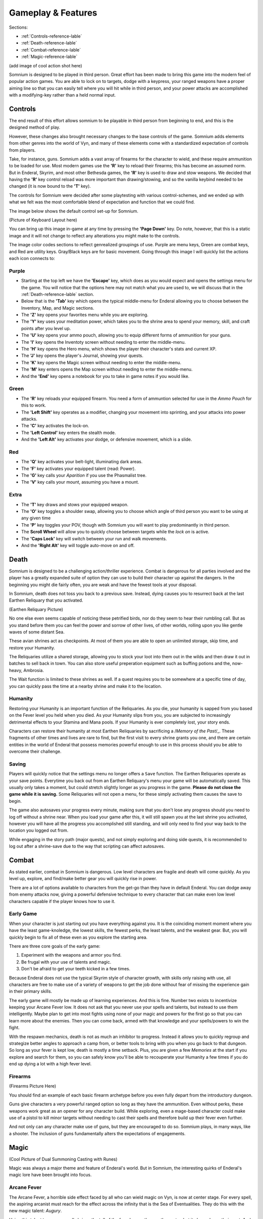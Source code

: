 ===================
Gameplay & Features
===================
Sections:

* :ref:`Controls-reference-lable`
* :ref:`Death-reference-lable`
* :ref:`Combat-reference-lable`
* :ref:`Magic-reference-lable`

(add image of cool action shot here)

Somnium is designed to be played in third person. Great effort has been made to bring this game into the modern feel of popular action games. You are able to lock on to targets, dodge with a keypress, your ranged weapons have a proper aiming line so that you can easily tell where you will hit while in third person, and your power attacks are accomplished with a modifying-key rather than a held normal input.

.. _Controls-reference-lable:

Controls
--------

The end result of this effort allows somnium to be playable in third person from beginning to end, and this is the designed method of play.

However, these changes also brought necessary changes to the base controls of the game. Somnium adds elements from other genres into the world of Vyn, and many of these elements come with a standardized expectation of controls from players.

Take, for instance, guns. Somnium adds a vast array of firearms for the character to wield, and these require ammunition to be loaded for use. Most modern games use the **'R'** key to reload their firearms; this has become an assumed norm. But in Enderal, Skyrim, and most other Bethesda games, the **'R'** key is used to draw and stow weapons. We decided that having the **'R'** key control reload was more important than drawing/stowing, and so the vanilla keybind needed to be changed (it is now bound to the **'T'** key).

The controls for Somnium were decided after some playtesting with various control-schemes, and we ended up with what we felt was the most comfortable blend of expectation and function that we could find.

The image below shows the default control set-up for Somnium.

(Picture of Keyboard Layout here)

You can bring up this image in-game at any time by pressing the **'Page Down'** key. Do note, however, that this is a static image and it will not change to reflect any alterations you might make to the controls.

The image color codes sections to reflect genrealized groupings of use. Purple are menu keys, Green are combat keys, and Red are utility keys. Gray/Black keys are for basic movement. Going through this image I will quickly list the actions each icon connects to:

.. _controlsPurple-reference-lable:

Purple
^^^^^^

* Starting at the top left we have the **'Escape'** key, which does as you would expect and opens the settings menu for the game. You will notice that the options here may not match what you are used to, we will discuss that in the :ref:`Death-reference-lable` section.
* Below that is the **'Tab'** key which opens the typical middle-menu for Enderal allowing you to choose between the Inventory, Map, and Magic sections.
* The **'Z'** key opens your favorites menu while you are exploring.
* The **'Y'** key uses your meditation power, which takes you to the shrine area to spend your memory, skill, and craft points after you level up.
* The **'U'** key opens your ammo pouch, allowing you to equip different forms of ammunition for your guns.
* The **'I'** key opens the Inventoty screen without needing to enter the middle-menu.
* The **'H'** key opens the Hero menu, which shows the player their character's stats and current XP.
* The **'J'** key opens the player's Journal, showing your quests.
* The **'K'** key opens the Magic screen without needing to enter the middle-menu.
* The **'M'** key enters opens the Map screen without needing to enter the middle-menu.
* And the **'End'** key opens a notebook for you to take in game notes if you would like.

.. _controlsGreen-reference-lable:

Green
^^^^^

* The **'R'** key reloads your equipped firearm. You need a form of ammuntion selected for use in the *Ammo Pouch* for this to work.
* The **'Left Shift'** key operates as a modifier, changing your movement into sprinting, and your attacks into power attacks.
* The **'C'** key activates the lock-on.
* The **'Left Control'** key enters the stealth mode.
* And the **'Left Alt'** key activates your dodge, or defensive movement, which is a slide.

.. _controlsRed-reference-lable:

Red
^^^

* The **'Q'** key activates your belt-light, illuminating dark areas.
* The **'F'** key activates your equipped talent (read: Power).
* The **'G'** key calls your *Aparition* if you use the Phasmalist tree.
* The **'V'** key calls your mount, assuming you have a mount.

.. _controlsExtra-reference-lable

Extra
^^^^^

* The **'T'** key draws and stows your equipped weapon.
* The **'O'** key toggles a shoulder swap, allowing you to choose which angle of third person you want to be using at any given time
* The **'P'** key toggles your POV, though with Somnium you will want to play predominantly in third person.
* The **Scroll Wheel** will allow you to quickly choose between targets while the *lock on* is active. 
* The **'Caps Lock'** key will switch between your run and walk movements.
* And the **'Right Alt'** key will toggle auto-move on and off.

.. _Death-reference-lable:

Death
-----

Somnium is designed to be a challenging action/thriller experience. Combat is dangerous for all parties involved and the player has a greatly expanded suite of option they can use to build their character up against the dangers. In the beginning you might die fairly often, you are weak and have the fewest tools at your disposal.

In Somnium, death does not toss you back to a previous save. Instead, dying causes you to resurrect back at the last Earthen Reliquary that you activated.

(Earthen Reliquary Picture)

No one else even seems capable of noticing these petrified birds, nor do they seem to hear their rumbling call. But as you stand before them you can feel the power and sorrow of other lives, of other worlds, rolling upon you like gentle waves of some distant Sea.

These avian shrines act as checkpoints. At most of them you are able to open an unlimited storage, skip time, and restore your Humanity. 

The Reliquaries utilize a shared storage, allowing you to stock your loot into them out in the wilds and then draw it out in batches to sell back in town. You can also store useful preperation equipment such as buffing potions and the, now-heavy, Ambrosia.

The Wait function is limited to these shrines as well. If a quest requires you to be somewhere at a specific time of day, you can quickly pass the time at a nearby shrine and make it to the location.

.. _deathHumanity-reference-lable:

Humanity
^^^^^^^^
Restoring your Humanity is an important function of the Reliquaries. As you die, your humanity is sapped from you based on the Fever level you held when you died. As your Humanity slips from you, you are subjected to increasingly detrimental effects to your Stamina and Mana pools. If your Humanity is ever completely lost, your story ends.

Characters can restore their humanity at most Earthen Reliquaries by sacrificing a /*Memory of the Past*/_. These fragments of other times and lives are rare to find, but the first visit to every shrine grants you one, and there are certain entities in the world of Enderal that possess memories powerful enough to use in this process should you be able to overcome their challenge.

.. _deathSaving-reference-lable:

Saving
^^^^^^
Players will quickly notice that the settings menu no longer offers a ``Save`` function. The Earthen Reliquaries operate as your save points. Everytime you back out from an Earthen Reliquary's menu your game will be automatically saved. This usually only takes a moment, but could stretch slightly longer as you progress in the game. **Please do not close the game while it is saving.** Some Reliquaries will not open a menu, for these simply activating them causes the save to begin.

The game also autosaves your progress every minute, making sure that you don't lose any progress should you need to log off without a shrine near. When you load your game after this, it will still spawn you at the last shrine you activated, however you will have all the progress you accomplished still standing, and will only need to find your way back to the location you logged out from.

While engaging in the story path (major quests), and not simply exploring and doing side quests, it is recommended to log out after a shrine-save due to the way that scripting can affect autosaves.

.. _Combat-reference-lable:

Combat
------

As stated earlier, combat in Somnium is dangerous. Low level characters are fragile and death will come quickly. As you level up, explore, and find/make better gear you will quickly rise in power.

There are a lot of options available to characters from the get-go than they have in default Enderal. You can dodge away from enemy attacks now, giving a powerful defensive technique to every character that can make even low level characters capable if the player knows how to use it.

.. _combatEarly-reference-lable:

Early Game
^^^^^^^^^^
When your character is just starting out you have everything against you. It is the coinciding moment moment where you have the least game-knoledge, the lowest skills, the fewest perks, the least talents, and the weakest gear. But, you will quickly begin to fix all of these even as you explore the starting area. 

There are three core goals of the early game:

#. Experiment with the weapons and armor you find.
#. Be frugal with your use of talents and magic.
#. Don't be afraid to get your teeth kicked in a few times.

Because Enderal does not use the typical Skyrim style of character growth, with skills only raising with use, all characters are free to make use of a variety of weapons to get the job done without fear of missing the experience gain in their primary skills.

The early game will mostly be made up of learning experiences. And this is fine. Number two exists to incentivize keeping your Arcane Fever low. It does not ask that you never use your spells and talents, but instead to use them intelligently. Maybe plan to get into most fights using none of your magic and powers for the first go so that you can learn more about the enemies. Then you can come back, armed with that knowledge and your spells/powers to win the fight. 

With the respawn mechanics, death is not as much an inhibitor to progress. Instead it allows you to quickly regroup and strategize better angles to approach a camp from, or better tools to bring with you when you go back to that dungeon. So long as your fever is kept low, death is mostly a time setback. Plus, you are given a few *Memories* at the start if you explore and search for them, so you can safely know you'll be able to recouperate your Humanity a few times if you do end up dying a lot with a high fever level.

.. _combatGuns-reference-lable:

Firearms
^^^^^^^^
(Firearms Picture Here)

You should find an example of each basic firearm archetype before you even fully depart from the introductory dungeon.

Guns give characters a very powerful ranged option so long as they have the ammunition. Even without perks, these weapons work great as an opener for any character build. While exploring, even a mage-based character could make use of a pistol to kill minor targets without needing to cast their spells and therefore build up their fever even further.

And not only can any character make use of guns, but they are encouraged to do so. Somnium plays, in many ways, like a shooter. The inclusion of guns fundamentally alters the expectations of engagements.


.. _Magic-reference-lable_

Magic
-----
(Cool Picture of Dual Summoning Casting with Runes)

Magic was always a major theme and feature of Enderal's world. But in Somnium, the interesting quirks of Enderal's magic lore have been brought into focus.

.. _magicFever-reference-lable_

Arcane Fever
^^^^^^^^^^^^
The Arcane Fever, a horrible side effect faced by all who can wield magic on Vyn, is now at center stage. For every spell, the aspiring arcanist must reach for the effect across the infinity that is the Sea of Eventualities. They do this with the new magic talent: *Augury*.

Using this talent to prepare spells brings the toll of the fever's growth upon the caster, but it also reduces their cost. And some spells, those that deal in the more personal invitations to the Sea, cause a constant uptick of this fever for as long as they are active. 

Spells are not the only fever inducing aspect of the character either. Your talents from all memory trees will slowly cause the fever to rise as well, though they have been made more available by reducing their cooldowns.

And of course this fever is fueled further by imbibing any potions touched by magic and by proximity to residual magic energy in the world.

.. _magicMore-reference-lable_

Spell Expansion
^^^^^^^^^^^^^^^
The number of spell effects have been greately increased as well. Players will find a vast array of spells to use for each magical discipline.

Players will find offensive Light Magic spells that will help them to better combat the Lost Ones, effective touch spells for the battlemage clad in heavy armor to put to use, new summons that can be paired together so the mage never needs to be in harms way, and many more.

With all of these, magic becomes a very effective and versitile skill set for the players that want to walk the line with their Arcane Fever.